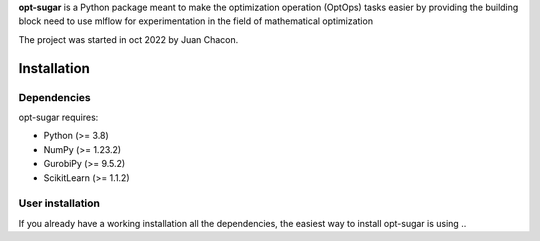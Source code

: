 .. -*- mode: rst -*-

.. |PythonMinVersion| replace:: 3.8
.. |NumPyMinVersion| replace:: 1.23.2
.. |GurobiPyMinVersion| replace:: 9.5.2
.. |ScikitLearn| replace:: 1.1.2

**opt-sugar**
is a Python package meant to make the optimization operation (OptOps) tasks easier by providing the building block need
to use mlflow for experimentation in the field of mathematical optimization

The project was started in oct 2022 by Juan Chacon.

Installation
------------

Dependencies
~~~~~~~~~~~~~~~~~

opt-sugar requires:

- Python (>= |PythonMinVersion|)
- NumPy (>= |NumPyMinVersion|)
- GurobiPy (>= |GurobiPyMinVersion|)
- ScikitLearn (>= |ScikitLearn|)

User installation
~~~~~~~~~~~~~~~~~

If you already have a working installation all the dependencies,
the easiest way to install opt-sugar is using ..

